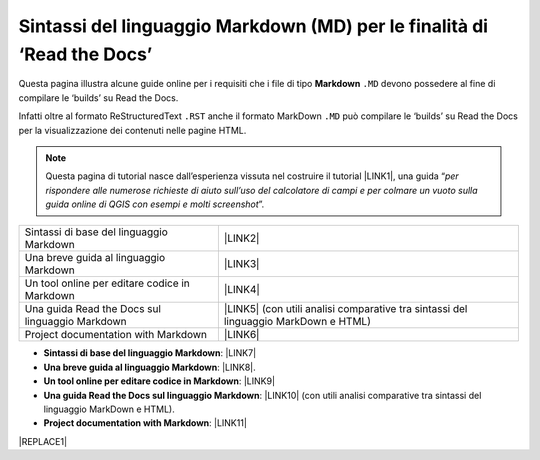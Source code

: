 
.. _h7c3078395a79661a4b65806a4d21442:

Sintassi del linguaggio Markdown (MD) per le finalità di ‘Read the Docs’
########################################################################

Questa pagina illustra alcune guide online per i requisiti che i file di tipo \ |STYLE0|\  ``.MD`` devono possedere al fine di compilare le ‘builds’ su Read the Docs.

Infatti oltre al formato ReStructuredText ``.RST`` anche il formato MarkDown  ``.MD`` può compilare le ‘builds’ su Read the Docs per la visualizzazione dei contenuti nelle pagine HTML.


..  Note:: 

    Questa pagina di tutorial nasce dall’esperienza vissuta nel costruire il tutorial \ |LINK1|\ , una guida “\ |STYLE1|\ ”. 


+-----------------------------------------------+---------------------------------------------------------------------------------------+
|Sintassi di base del linguaggio Markdown       |\ |LINK2|\                                                                             |
+-----------------------------------------------+---------------------------------------------------------------------------------------+
|Una breve guida al linguaggio Markdown         |\ |LINK3|\                                                                             |
+-----------------------------------------------+---------------------------------------------------------------------------------------+
|Un tool online per editare codice in Markdown  |\ |LINK4|\                                                                             |
+-----------------------------------------------+---------------------------------------------------------------------------------------+
|Una guida Read the Docs sul linguaggio Markdown|\ |LINK5|\  (con utili analisi comparative tra sintassi del linguaggio MarkDown e HTML)|
+-----------------------------------------------+---------------------------------------------------------------------------------------+
|Project documentation with Markdown            |\ |LINK6|\                                                                             |
+-----------------------------------------------+---------------------------------------------------------------------------------------+

* \ |STYLE2|\ : \ |LINK7|\  

* \ |STYLE3|\ : \ |LINK8|\ . 

* \ |STYLE4|\ : \ |LINK9|\  

* \ |STYLE5|\ : \ |LINK10|\  (con utili analisi comparative tra sintassi del linguaggio MarkDown e HTML).

* \ |STYLE6|\ : \ |LINK11|\  


|REPLACE1|


.. bottom of content


.. |STYLE0| replace:: **Markdown**

.. |STYLE1| replace:: *per rispondere alle numerose richieste di aiuto sull’uso del calcolatore di campi e per colmare un vuoto sulla guida online di QGIS con esempi e molti screenshot*

.. |STYLE2| replace:: **Sintassi di base del linguaggio Markdown**

.. |STYLE3| replace:: **Una breve guida al linguaggio Markdown**

.. |STYLE4| replace:: **Un tool online per editare codice in Markdown**

.. |STYLE5| replace:: **Una guida Read the Docs sul linguaggio Markdown**

.. |STYLE6| replace:: **Project documentation with Markdown**


.. |REPLACE1| raw:: html

    <script id="dsq-count-scr" src="//guida-readthedocs.disqus.com/count.js" async></script>
    
    <div id="disqus_thread"></div>
    <script>
    
    /**
    *  RECOMMENDED CONFIGURATION VARIABLES: EDIT AND UNCOMMENT THE SECTION BELOW TO INSERT DYNAMIC VALUES FROM YOUR PLATFORM OR CMS.
    *  LEARN WHY DEFINING THESE VARIABLES IS IMPORTANT: https://disqus.com/admin/universalcode/#configuration-variables*/
    /*
    
    var disqus_config = function () {
    this.page.url = PAGE_URL;  // Replace PAGE_URL with your page's canonical URL variable
    this.page.identifier = PAGE_IDENTIFIER; // Replace PAGE_IDENTIFIER with your page's unique identifier variable
    };
    */
    (function() { // DON'T EDIT BELOW THIS LINE
    var d = document, s = d.createElement('script');
    s.src = 'https://guida-readthedocs.disqus.com/embed.js';
    s.setAttribute('data-timestamp', +new Date());
    (d.head || d.body).appendChild(s);
    })();
    </script>
    <noscript>Please enable JavaScript to view the <a href="https://disqus.com/?ref_noscript">comments powered by Disqus.</a></noscript>

.. |LINK1| raw:: html

    <a href="http://hfcqgis.readthedocs.io" target="_blank">http://hfcqgis.readthedocs.io</a>

.. |LINK2| raw:: html

    <a href="https://www.markdownguide.org/basic-syntax" target="_blank">https://www.markdownguide.org/basic-syntax</a>

.. |LINK3| raw:: html

    <a href="https://www.html.it/articoli/markdown-guida-al-linguaggio" target="_blank">https://www.html.it/articoli/markdown-guida-al-linguaggio</a>

.. |LINK4| raw:: html

    <a href="https://stackedit.io/app#" target="_blank">https://stackedit.io/app#</a>

.. |LINK5| raw:: html

    <a href="https://markdown-guide.readthedocs.io" target="_blank">https://markdown-guide.readthedocs.io</a>

.. |LINK6| raw:: html

    <a href="https://www.mkdocs.org" target="_blank">https://www.mkdocs.org</a>

.. |LINK7| raw:: html

    <a href="https://www.markdownguide.org/basic-syntax" target="_blank">https://www.markdownguide.org/basic-syntax</a>

.. |LINK8| raw:: html

    <a href="https://www.html.it/articoli/markdown-guida-al-linguaggio" target="_blank">https://www.html.it/articoli/markdown-guida-al-linguaggio</a>

.. |LINK9| raw:: html

    <a href="https://stackedit.io/app#" target="_blank">https://stackedit.io/app#</a>

.. |LINK10| raw:: html

    <a href="https://markdown-guide.readthedocs.io" target="_blank">https://markdown-guide.readthedocs.io</a>

.. |LINK11| raw:: html

    <a href="https://www.mkdocs.org" target="_blank">https://www.mkdocs.org</a>

